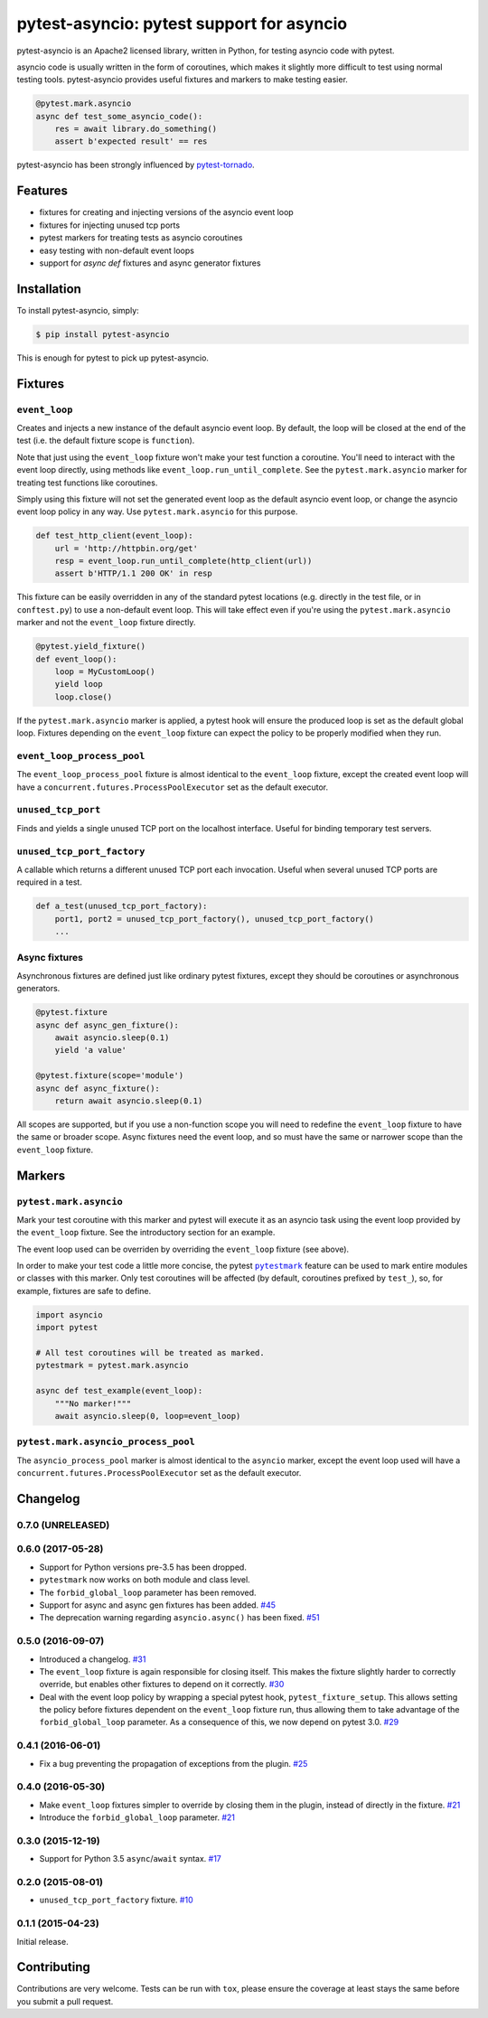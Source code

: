 pytest-asyncio: pytest support for asyncio
==========================================

.. image:: https://img.shields.io/pypi/v/pytest-asyncio.svg
    :target: https://pypi.python.org/pypi/pytest-asyncio
.. image:: https://travis-ci.org/pytest-dev/pytest-asyncio.svg?branch=master
    :target: https://travis-ci.org/pytest-dev/pytest-asyncio
.. image:: https://coveralls.io/repos/pytest-dev/pytest-asyncio/badge.svg
    :target: https://coveralls.io/r/pytest-dev/pytest-asyncio

pytest-asyncio is an Apache2 licensed library, written in Python, for testing
asyncio code with pytest.

asyncio code is usually written in the form of coroutines, which makes it
slightly more difficult to test using normal testing tools. pytest-asyncio
provides useful fixtures and markers to make testing easier.

.. code-block:: python

    @pytest.mark.asyncio
    async def test_some_asyncio_code():
        res = await library.do_something()
        assert b'expected result' == res

pytest-asyncio has been strongly influenced by pytest-tornado_.

.. _pytest-tornado: https://github.com/eugeniy/pytest-tornado

Features
--------

- fixtures for creating and injecting versions of the asyncio event loop
- fixtures for injecting unused tcp ports
- pytest markers for treating tests as asyncio coroutines
- easy testing with non-default event loops
- support for `async def` fixtures and async generator fixtures

Installation
------------

To install pytest-asyncio, simply:

.. code-block:: bash

    $ pip install pytest-asyncio

This is enough for pytest to pick up pytest-asyncio.

Fixtures
--------

``event_loop``
~~~~~~~~~~~~~~
Creates and injects a new instance of the default asyncio event loop. By
default, the loop will be closed at the end of the test (i.e. the default
fixture scope is ``function``).

Note that just using the ``event_loop`` fixture won't make your test function
a coroutine. You'll need to interact with the event loop directly, using methods
like ``event_loop.run_until_complete``. See the ``pytest.mark.asyncio`` marker
for treating test functions like coroutines.

Simply using this fixture will not set the generated event loop as the
default asyncio event loop, or change the asyncio event loop policy in any way.
Use ``pytest.mark.asyncio`` for this purpose.

.. code-block:: python

    def test_http_client(event_loop):
        url = 'http://httpbin.org/get'
        resp = event_loop.run_until_complete(http_client(url))
        assert b'HTTP/1.1 200 OK' in resp

This fixture can be easily overridden in any of the standard pytest locations
(e.g. directly in the test file, or in ``conftest.py``) to use a non-default
event loop. This will take effect even if you're using the
``pytest.mark.asyncio`` marker and not the ``event_loop`` fixture directly.

.. code-block:: python

    @pytest.yield_fixture()
    def event_loop():
        loop = MyCustomLoop()
        yield loop
        loop.close()

If the ``pytest.mark.asyncio`` marker is applied, a pytest hook will
ensure the produced loop is set as the default global loop.
Fixtures depending on the ``event_loop`` fixture can expect the policy to be properly modified when they run.

``event_loop_process_pool``
~~~~~~~~~~~~~~~~~~~~~~~~~~~
The ``event_loop_process_pool`` fixture is almost identical to the
``event_loop`` fixture, except the created event loop will have a
``concurrent.futures.ProcessPoolExecutor`` set as the default executor.

``unused_tcp_port``
~~~~~~~~~~~~~~~~~~~
Finds and yields a single unused TCP port on the localhost interface. Useful for
binding temporary test servers.

``unused_tcp_port_factory``
~~~~~~~~~~~~~~~~~~~~~~~~~~~
A callable which returns a different unused TCP port each invocation. Useful
when several unused TCP ports are required in a test.

.. code-block:: python

    def a_test(unused_tcp_port_factory):
        port1, port2 = unused_tcp_port_factory(), unused_tcp_port_factory()
        ...

Async fixtures
~~~~~~~~~~~~~~~~~~~~~~~~~~~~~
Asynchronous fixtures are defined just like ordinary pytest fixtures, except they should be coroutines or asynchronous generators.

.. code-block:: python

    @pytest.fixture
    async def async_gen_fixture():
        await asyncio.sleep(0.1)
        yield 'a value'

    @pytest.fixture(scope='module')
    async def async_fixture():
        return await asyncio.sleep(0.1)

All scopes are supported, but if you use a non-function scope you will need
to redefine the ``event_loop`` fixture to have the same or broader scope.
Async fixtures need the event loop, and so must have the same or narrower scope
than the ``event_loop`` fixture.

Markers
-------

``pytest.mark.asyncio``
~~~~~~~~~~~~~~~~~~~~~~~~~~~~~~~~~~~~~~~~~~~~~~~~~
Mark your test coroutine with this marker and pytest will execute it as an
asyncio task using the event loop provided by the ``event_loop`` fixture. See
the introductory section for an example.

The event loop used can be overriden by overriding the ``event_loop`` fixture
(see above).

In order to make your test code a little more concise, the pytest |pytestmark|_
feature can be used to mark entire modules or classes with this marker.
Only test coroutines will be affected (by default, coroutines prefixed by
``test_``), so, for example, fixtures are safe to define.

.. code-block:: python

    import asyncio
    import pytest

    # All test coroutines will be treated as marked.
    pytestmark = pytest.mark.asyncio

    async def test_example(event_loop):
        """No marker!"""
        await asyncio.sleep(0, loop=event_loop)

.. |pytestmark| replace:: ``pytestmark``
.. _pytestmark: http://doc.pytest.org/en/latest/example/markers.html#marking-whole-classes-or-modules

``pytest.mark.asyncio_process_pool``
~~~~~~~~~~~~~~~~~~~~~~~~~~~~~~~~~~~~~~~~~~~~~~~~~~~~~~~~~~~~~~
The ``asyncio_process_pool`` marker is almost identical to the ``asyncio``
marker, except the event loop used will have a
``concurrent.futures.ProcessPoolExecutor`` set as the default executor.

Changelog
---------
0.7.0 (UNRELEASED)
~~~~~~~~~~~~~~~~~~


0.6.0 (2017-05-28)
~~~~~~~~~~~~~~~~~~
- Support for Python versions pre-3.5 has been dropped.
- ``pytestmark`` now works on both module and class level.
- The ``forbid_global_loop`` parameter has been removed.
- Support for async and async gen fixtures has been added.
  `#45 <https://github.com/pytest-dev/pytest-asyncio/pull/45>`_
- The deprecation warning regarding ``asyncio.async()`` has been fixed.
  `#51 <https://github.com/pytest-dev/pytest-asyncio/pull/51>`_

0.5.0 (2016-09-07)
~~~~~~~~~~~~~~~~~~
- Introduced a changelog.
  `#31 <https://github.com/pytest-dev/pytest-asyncio/issues/31>`_
- The ``event_loop`` fixture is again responsible for closing itself.
  This makes the fixture slightly harder to correctly override, but enables
  other fixtures to depend on it correctly.
  `#30 <https://github.com/pytest-dev/pytest-asyncio/issues/30>`_
- Deal with the event loop policy by wrapping a special pytest hook,
  ``pytest_fixture_setup``. This allows setting the policy before fixtures
  dependent on the ``event_loop`` fixture run, thus allowing them to take
  advantage of the ``forbid_global_loop`` parameter. As a consequence of this,
  we now depend on pytest 3.0.
  `#29 <https://github.com/pytest-dev/pytest-asyncio/issues/29>`_


0.4.1 (2016-06-01)
~~~~~~~~~~~~~~~~~~
- Fix a bug preventing the propagation of exceptions from the plugin.
  `#25 <https://github.com/pytest-dev/pytest-asyncio/issues/25>`_

0.4.0 (2016-05-30)
~~~~~~~~~~~~~~~~~~
- Make ``event_loop`` fixtures simpler to override by closing them in the
  plugin, instead of directly in the fixture.
  `#21 <https://github.com/pytest-dev/pytest-asyncio/pull/21>`_
- Introduce the ``forbid_global_loop`` parameter.
  `#21 <https://github.com/pytest-dev/pytest-asyncio/pull/21>`_

0.3.0 (2015-12-19)
~~~~~~~~~~~~~~~~~~
- Support for Python 3.5 ``async``/``await`` syntax.
  `#17 <https://github.com/pytest-dev/pytest-asyncio/pull/17>`_

0.2.0 (2015-08-01)
~~~~~~~~~~~~~~~~~~
- ``unused_tcp_port_factory`` fixture.
  `#10 <https://github.com/pytest-dev/pytest-asyncio/issues/10>`_


0.1.1 (2015-04-23)
~~~~~~~~~~~~~~~~~~
Initial release.


Contributing
------------
Contributions are very welcome. Tests can be run with ``tox``, please ensure
the coverage at least stays the same before you submit a pull request.
